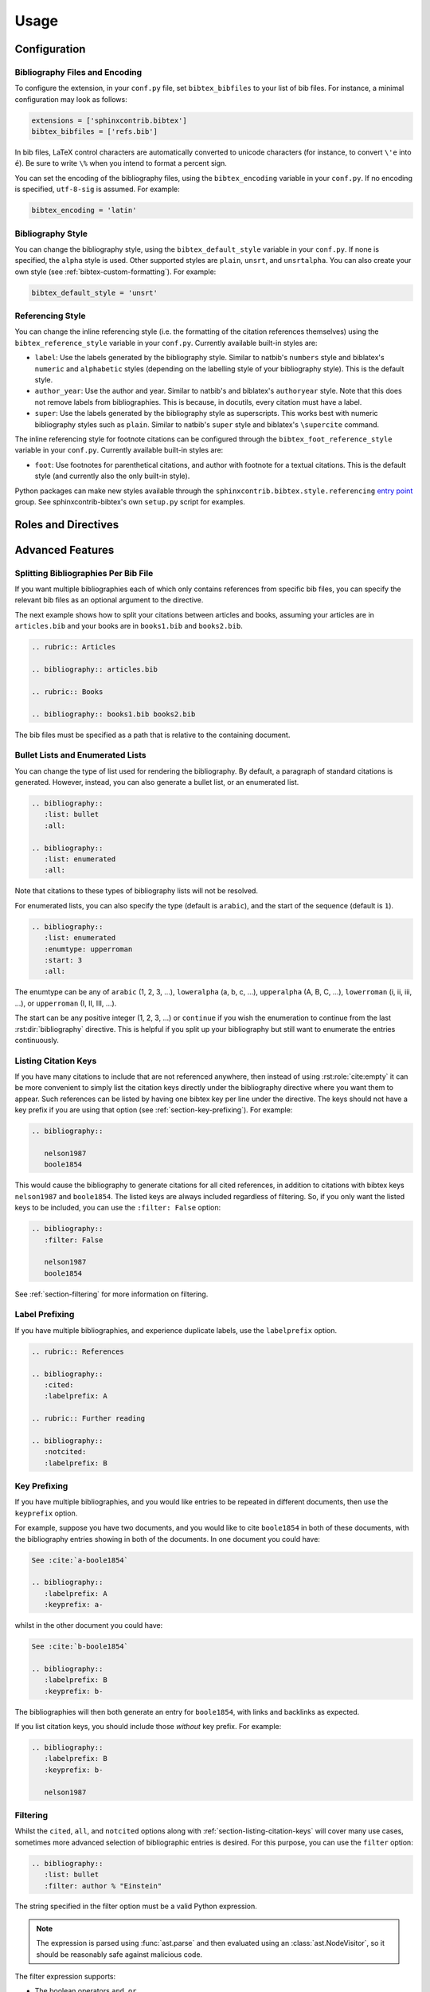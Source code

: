 Usage
=====

Configuration
-------------

Bibliography Files and Encoding
~~~~~~~~~~~~~~~~~~~~~~~~~~~~~~~

.. versionadded:: 2.0.0

To configure the extension, in your ``conf.py`` file,
set ``bibtex_bibfiles`` to your list of bib files.
For instance, a minimal configuration may look as follows:

.. code-block:: python

   extensions = ['sphinxcontrib.bibtex']
   bibtex_bibfiles = ['refs.bib']

In bib files, LaTeX control characters are automatically converted
to unicode characters (for instance, to convert ``\'e`` into ``é``).
Be sure to write ``\%`` when you intend to format a percent sign.

You can set the encoding of the bibliography files, using the
``bibtex_encoding`` variable in your ``conf.py``.
If no encoding is specified, ``utf-8-sig`` is assumed.
For example:

.. code-block:: python

   bibtex_encoding = 'latin'

Bibliography Style
~~~~~~~~~~~~~~~~~~

You can change the bibliography style,
using the ``bibtex_default_style`` variable in your ``conf.py``.
If none is specified, the ``alpha`` style is used.
Other supported styles are ``plain``, ``unsrt``, and ``unsrtalpha``.
You can also create your own style (see :ref:`bibtex-custom-formatting`).
For example:

.. code-block:: python

   bibtex_default_style = 'unsrt'

Referencing Style
~~~~~~~~~~~~~~~~~

.. versionadded:: 2.2.0

You can change the inline referencing style (i.e. the formatting
of the citation references themselves)
using the ``bibtex_reference_style`` variable in your ``conf.py``.
Currently available built-in styles are:

* ``label``: Use the labels generated by the bibliography style.
  Similar to natbib's ``numbers`` style
  and biblatex's ``numeric`` and ``alphabetic`` styles
  (depending on the labelling style of your bibliography style).
  This is the default style.

* ``author_year``: Use the author and year. Similar to natbib's
  and biblatex's ``authoryear`` style.
  Note that this does not remove labels from bibliographies.
  This is because, in docutils, every citation must have a label.

* ``super``: Use the labels generated by the bibliography style
  as superscripts.
  This works best with numeric bibliography styles
  such as ``plain``.
  Similar to natbib's ``super`` style
  and biblatex's ``\supercite`` command.

The inline referencing style for footnote citations can be configured through
the ``bibtex_foot_reference_style`` variable in your ``conf.py``.
Currently available built-in styles are:

* ``foot``: Use footnotes for parenthetical citations, and author with
  footnote for a textual citations.
  This is the default style (and currently also the only built-in style).

Python packages can make new styles available through
the ``sphinxcontrib.bibtex.style.referencing``
`entry point <https://packaging.python.org/guides/creating-and-discovering-plugins/#using-package-metadata>`_ group.
See sphinxcontrib-bibtex's own ``setup.py`` script for examples.

Roles and Directives
--------------------

.. rst:role:: cite:p

   .. versionadded:: 2.2.0

   Create a parenthetical citation reference to a bibliographic entry.
   This will put the citation reference information
   (author and year, or label, depending on the style) between brackets.
   Similar to natbib's ``\citep`` command,
   or biblatex's ``\parencite`` command.
   For example:

   .. code-block:: rest

      We will make use of non-standard analysis :cite:p:`1987:nelson`.

   which would be equivalent to the following LaTeX code:

   .. code-block:: latex

      We will make use of non-standard analysis \citep{1987:nelson}.

   Multiple keys can be specified at once:

   .. code-block:: rest

      I love analysis :cite:p:`1987:nelson,2001:schechter`!

.. rst:role:: cite:t

   .. versionadded:: 2.2.0

   Create a textual citation. This will typically
   render the name of the first author followed by the year or by the label,
   depending on the citation reference style.
   Similar to natbib's ``\citet`` command,
   or biblatex's ``\textcite`` command.
   For example:

   .. code-block:: rest

      See :cite:t:`1987:nelson` for an introduction to non-standard analysis.

   which would be equivalent to the following LaTeX code:

   .. code-block:: latex

      See \citet{1987:nelson} for an introduction to non-standard analysis.

   Here too, multiple keys can be specified at once.

.. rst:role:: cite:ps
.. rst:role:: cite:ts
.. rst:role:: cite:ct
.. rst:role:: cite:cts

   .. versionadded:: 2.2.0

   All these roles modify :rst:role:`cite:p` and :rst:role:`cite:t`.
   The ones starting with ``c`` will capitalize the first letter.
   The ones ending with ``s`` will give the full author list.

.. rst:role:: cite

   This is an alias for the :rst:role:`cite:p` role, and will create a
   parenthetical citation reference. Provided for convenience and
   compatibility with older versions.

.. rst:role:: cite:label
.. rst:role:: cite:labelpar

   .. versionadded:: 2.2.0

   Create a citation using just the label.
   Use the ``par`` version to include brackets.

.. rst:role:: cite:year
.. rst:role:: cite:yearpar

   .. versionadded:: 2.2.0

   Create a citation using just the year.
   Use the ``par`` version to include brackets.

.. rst:role:: cite:author
.. rst:role:: cite:authors
.. rst:role:: cite:authorpar
.. rst:role:: cite:authorpars
.. rst:role:: cite:cauthor
.. rst:role:: cite:cauthors

   .. versionadded:: 2.2.0

   Create a citation using just the author(s).
   Use the ``par`` version to include brackets,
   and the ``c`` version to capitalize the first letter.

.. rst:role:: cite:empty

   .. versionadded:: 2.3.0

   Register a citation key as being cited without generating a reference,
   similar to LaTeX's nocite command.

.. rst:directive:: .. bibliography::

   Create bibliography for all cited references.
   Citations in sphinx are resolved globally across all documents.
   Typically, you have a single bibliography directive across your
   entire project which collects all citations.
   Citation keys can also be explicitly listed under the directive;
   see :ref:`section-listing-citation-keys`.

   .. warning::

      Sphinx will attempt to resolve references to the bibliography
      across all documents, so you must take care that no citation key
      is included more than once.

   The following options are recognized (all are optional).

   .. rst:directive:option:: all

      Include all references, instead of just the cited ones
      (equivalent to ``\nocite{*}`` in LaTeX). For example:

      .. code-block:: rest

        .. bibliography::
           :all:

   .. rst:directive:option:: notcited

      Causes all references that were not cited to be included.
      Listed references remain included.

   .. rst:directive:option:: cited

      This is the default and need not be specified.

   .. rst:directive:option:: style

      Overrides the default bibliography style. For example:

      .. code-block:: rest

        .. bibliography::
           :style: unsrt

   .. rst:directive:option:: list
   .. rst:directive:option:: enumtype
   .. rst:directive:option:: start

      See :ref:`section-lists`.

   .. rst:directive:option:: labelprefix

      See :ref:`section-label-prefixing`.

   .. rst:directive:option:: keyprefix

      See :ref:`section-key-prefixing`.

   .. rst:directive:option:: filter

      See :ref:`section-filtering`. Note that listed references are always
      included, regardless of any filtering.

.. XXX not documenting disable-curly-bracket-strip for now; might remove it

   Finally, curly brackets are automatically removed when the bib file
   is parsed. Usually, this is what you want. If you desire to disable
   this behaviour, use the ``disable-curly-bracket-strip`` option:

   .. code-block:: rest

     .. bibliography::
        :disable-curly-bracket-strip:

.. rst:role:: footcite:p

   .. versionadded:: 2.3.0

   Create a parenthetical footnote reference to a bibliographic entry.
   For example:

   .. code-block:: rest

      We will make use of non-standard analysis :footcite:p:`1987:nelson`.

   which would be equivalent to the following LaTeX code:

   .. code-block:: latex

      We will make use of non-standard analysis \footcite{1987:nelson}.

   As with all citation roles, multiple keys can be specified:

   .. code-block:: rest

      I love analysis :footcite:p:`1987:nelson,2001:schechter`!

.. rst:role:: footcite:t

   .. versionadded:: 2.3.0

   Create a textual footnote reference to a bibliographic entry. For example:

   .. code-block:: rest

      See :footcite:t:`1987:nelson` for an introduction to non-standard analysis.

   which would be equivalent to the following LaTeX code:

   .. code-block:: latex

      See Nelson\footcite{1987:nelson} for an introduction to non-standard analysis.

   Here too, multiple keys can be specified at once.

.. rst:role:: footcite:ps
.. rst:role:: footcite:ts
.. rst:role:: footcite:ct
.. rst:role:: footcite:cts

   .. versionadded:: 2.3.0

   All these roles modify :rst:role:`footcite:p` and :rst:role:`footcite:t`.
   The ones starting with ``c`` will capitalize the first letter.
   The ones ending with ``s`` will give the full author list.

.. rst:role:: footcite

   .. versionadded:: 2.0.0

   This is an alias for the :rst:role:`footcite:p` role, and will create a
   parenthetical footnote citation reference. Provided for convenience and
   compatibility with older versions.

.. rst:directive:: .. footbibliography::

   .. versionadded:: 2.0.0

   Create footnotes at this location for all references that are cited
   in the current document up to this point.
   Typically, you have a single footbibliography directive at the bottom of
   each document that has footcite citations.

   If specified multiple times in the same document, footnotes are only
   created for references that do not yet have a footnote earlier in the
   document.

Advanced Features
-----------------

Splitting Bibliographies Per Bib File
~~~~~~~~~~~~~~~~~~~~~~~~~~~~~~~~~~~~~

.. versionadded:: 2.0.0

If you want multiple bibliographies each of which only
contains references from specific bib files, you can specify
the relevant bib files as an optional argument to the directive.

The next example shows how to split your citations between
articles and books, assuming your articles are in ``articles.bib``
and your books are in ``books1.bib`` and ``books2.bib``.

.. code-block:: rest

   .. rubric:: Articles

   .. bibliography:: articles.bib

   .. rubric:: Books

   .. bibliography:: books1.bib books2.bib

The bib files must be specified as a path that
is relative to the containing document.

.. _section-lists:

Bullet Lists and Enumerated Lists
~~~~~~~~~~~~~~~~~~~~~~~~~~~~~~~~~

.. versionadded:: 0.2.4

You can change the type of list used for rendering the
bibliography. By default, a paragraph of standard citations is
generated. However, instead, you can also generate a bullet list,
or an enumerated list.

.. code-block:: rest

   .. bibliography::
      :list: bullet
      :all:

   .. bibliography::
      :list: enumerated
      :all:

Note that citations to these types of bibliography lists will not
be resolved.

For enumerated lists, you can also specify the type (default is
``arabic``), and the start of the sequence (default is ``1``).

.. code-block:: rest

   .. bibliography::
      :list: enumerated
      :enumtype: upperroman
      :start: 3
      :all:

The enumtype can be any of
``arabic`` (1, 2, 3, ...),
``loweralpha`` (a, b, c, ...),
``upperalpha`` (A, B, C, ...),
``lowerroman`` (i, ii, iii, ...), or
``upperroman`` (I, II, III, ...).

The start can be any positive integer (1, 2, 3, ...) or
``continue`` if you wish the enumeration to continue from the last
:rst:dir:`bibliography` directive.
This is helpful if you split up your bibliography but
still want to enumerate the entries continuously.

.. _section-listing-citation-keys:

Listing Citation Keys
~~~~~~~~~~~~~~~~~~~~~

.. versionadded:: 2.3.0

If you have many citations to include that are not referenced anywhere,
then instead of using :rst:role:`cite:empty`
it can be more convenient to simply list the citation keys directly under
the bibliography directive where you want them to appear.
Such references can be listed by having one bibtex key per line under the
directive.
The keys should not have a key prefix if you are using that option
(see :ref:`section-key-prefixing`).
For example:

.. code-block:: rest

   .. bibliography::

      nelson1987
      boole1854

This would cause the bibliography to generate citations for all cited
references, in addition to citations with bibtex keys ``nelson1987``
and ``boole1854``.
The listed keys are always included regardless of filtering.
So, if you only want the listed keys to be included, you can use the
``:filter: False`` option:

.. code-block:: rest

   .. bibliography::
      :filter: False

      nelson1987
      boole1854

See :ref:`section-filtering` for more information on filtering.

.. _section-label-prefixing:

Label Prefixing
~~~~~~~~~~~~~~~

.. versionadded:: 0.2.5

If you have multiple bibliographies, and experience duplicate labels,
use the ``labelprefix`` option.

.. code-block:: rest

   .. rubric:: References

   .. bibliography::
      :cited:
      :labelprefix: A

   .. rubric:: Further reading

   .. bibliography::
      :notcited:
      :labelprefix: B

.. _section-key-prefixing:

Key Prefixing
~~~~~~~~~~~~~

.. versionadded:: 0.3.3

If you have multiple bibliographies, and you would like entries to be
repeated in different documents, then use the ``keyprefix`` option.

For example, suppose you have two documents, and you would like to cite
``boole1854`` in both of these documents, with the bibliography entries
showing in both of the documents. In one document you could have:

.. code-block:: rest

   See :cite:`a-boole1854`

   .. bibliography::
      :labelprefix: A
      :keyprefix: a-

whilst in the other document you could have:

.. code-block:: rest

   See :cite:`b-boole1854`

   .. bibliography::
      :labelprefix: B
      :keyprefix: b-

The bibliographies will then both generate an entry for ``boole1854``,
with links and backlinks as expected.

If you list citation keys, you should include those *without* key prefix.
For example:

.. code-block:: rest

   .. bibliography::
      :labelprefix: B
      :keyprefix: b-

      nelson1987

.. seealso::

   :ref:`section-local-bibliographies`

.. _section-filtering:

Filtering
~~~~~~~~~

.. versionadded:: 0.2.7

Whilst the ``cited``, ``all``, and ``notcited`` options
along with :ref:`section-listing-citation-keys`
will cover many use cases,
sometimes more advanced selection of bibliographic entries is desired.
For this purpose, you can use the ``filter`` option:

.. code-block:: rest

   .. bibliography::
      :list: bullet
      :filter: author % "Einstein"

The string specified in the filter option must be a valid Python
expression.

.. note::

   The expression is parsed using :func:`ast.parse`
   and then evaluated using an :class:`ast.NodeVisitor`,
   so it should be reasonably safe against malicious code.

The filter expression supports:

* The boolean operators ``and``, ``or``.

* The unary operator ``not``.

* The comparison operators ``==``, ``<=``, ``<``, ``>=``, and ``>``.

* Regular expression matching using the ``%`` operator, where the left
  hand side is the string to be matched, and the right hand side is
  the regular expression. Matching is case insensitive. For example:

    .. code-block:: rest

       .. bibliography::
          :list: bullet
          :filter: title % "relativity"

  would include all entries that have the word "relativity" in the title.

  .. note::

     The implementation uses :func:`re.search`.

* Single and double quoted strings, such as ``'hello'`` or ``"world"``.

* Set literals, such has ``{"hello", "world"}``, as well as
  the set operators ``&``, ``|``, ``in``, and ``not in``.

  .. versionadded:: 0.3.0

* Various identifiers, such as:

  - ``type`` is the entry type, as a lower case string
    (i.e. ``"inproceedings"``).

  - ``key`` is the entry key, as a lower case string
    (this is because keys are considered case insensitive).

  - ``cited`` evaluates to ``True`` if the entry was cited in the document,
    and to ``False`` otherwise.

  - ``docname`` evaluates to the name of the current document.

    .. versionadded:: 0.3.0

  - ``docnames`` evaluates to a set of names from which the entry is cited.

    .. versionadded:: 0.3.0

  - ``True`` and ``False``.

  - ``author`` is the entry string of authors
    in standard format (last, first), separated by "and".

  - ``editor`` is similar to ``author`` but for editors.

  - Any other (lower case) identifier evaluates to a string
    containing the value of
    the correspondingly named field, such as
    ``title``, ``publisher``, ``year``, and so on.
    If the item is missing in the entry
    then it evaluates to the empty string.
    Here is an example of how one would typically write an expression
    to filter on an optional field:

    .. code-block:: rest

       .. bibliography::
          :list: bullet
          :filter: cited and year and (year <= "2003")

    which would include all cited entries that have a year
    that is less or equal than 2003; any entries that do not
    specify a year would be omitted.

.. _section-local-bibliographies:

Local Bibliographies
~~~~~~~~~~~~~~~~~~~~

The easiest way to have a local bibliography per
document is to use
:rst:role:`footcite` along with :rst:dir:`footbibliography`.

If you prefer to have regular citations instead of footnotes,
both the ``keyprefix`` and ``filter`` options can be used
to achieve local bibliographies
with :rst:role:`cite` and :rst:dir:`bibliography`.

The ``filter`` system for local bibliographies
can only be used if no citation key is used in more than one
document. This is not always satisfied. If you need to cite the same
reference in multiple documents with references to multiple local
bibliographies, use the ``keyprefix`` system; see
:ref:`section-key-prefixing`.

To create a bibliography that includes only citations that were cited
in the current document, use the following filter:

.. code-block:: rest
                
   .. bibliography::
      :filter: docname in docnames

More generally, you can create bibliographies for
citations that were cited from specific documents only:

.. code-block:: rest

   .. bibliography::
      :filter: {"doc1", "doc2"} & docnames

This bibliography will include all citations that were cited from
:file:`doc1.rst` or :file:`doc2.rst`. Another hypothetical example:

.. code-block:: rest

   .. bibliography::
      :filter: cited and ({"doc1", "doc2"} >= docnames)

This bibliography will include all citations that were cited
in :file:`doc1.rst` or :file:`doc2.rst`, but nowhere else.

.. _bibtex-custom-formatting:

Custom Formatting, Sorting, and Labelling
~~~~~~~~~~~~~~~~~~~~~~~~~~~~~~~~~~~~~~~~~

:mod:`pybtex` provides a very powerful way to create and register new
styles, using setuptools entry points,
as documented here: https://docs.pybtex.org/api/plugins.html

Simply add the following code to your ``conf.py``:

.. code-block:: python

  import pybtex.plugin
  from pybtex.style.formatting.unsrt import Style as UnsrtStyle
  from pybtex.style.template import toplevel # ... and anything else needed

  class MyStyle(UnsrtStyle):
      def format_XXX(self, e):
          template = toplevel [
              # etc.
          ]
          return template.format_data(e)

  pybtex.plugin.register_plugin('pybtex.style.formatting', 'mystyle', MyStyle)

Now ``mystyle`` will be available to you as a formatting style:

.. code-block:: python

   bibtex_default_style = 'mystyle'

An minimal example is available here:
https://github.com/mcmtroffaes/sphinxcontrib-bibtex/tree/develop/test/roots/test-bibliography_style_nowebref

The formatting code uses a very intuitive template engine.
The source code for ``unsrt`` provides many great examples:
https://bitbucket.org/pybtex-devs/pybtex/src/master/pybtex/style/formatting/unsrt.py?at=master&fileviewer=file-view-default

The above example only demonstrates a custom formatting style plugin.
It is also possible to register custom author/editor naming plugins
(using the ``pybtex.style.names`` group),
labelling plugins
(using the ``pybtex.style.labels`` group),
and sorting plugins
(using the ``pybtex.style.sorting`` group).
A few minimal examples demonstrating how to create custom label styles
are available here:

* https://github.com/mcmtroffaes/sphinxcontrib-bibtex/tree/develop/test/roots/test-bibliography_style_label_1
* https://github.com/mcmtroffaes/sphinxcontrib-bibtex/tree/develop/test/roots/test-bibliography_style_label_2

Custom Inline Citation References
~~~~~~~~~~~~~~~~~~~~~~~~~~~~~~~~~

You can create and register your own referencing styles.
For instance, say we wish to use the author-year style with round brackets
instead of the default square brackets.
Simply add the following code to your ``conf.py``:

.. code-block:: python

    import dataclasses
    import sphinxcontrib.bibtex.plugin

    from sphinxcontrib.bibtex.style.referencing import BracketStyle
    from sphinxcontrib.bibtex.style.referencing.author_year \
        import AuthorYearReferenceStyle

    my_bracket_style = BracketStyle(
        left='(',
        right=')',
    )


    @dataclasses.dataclass
    class MyReferenceStyle(AuthorYearReferenceStyle):
        bracket_parenthetical: BracketStyle = my_bracket_style
        bracket_textual: BracketStyle = my_bracket_style
        bracket_author: BracketStyle = my_bracket_style
        bracket_label: BracketStyle = my_bracket_style
        bracket_year: BracketStyle = my_bracket_style


    sphinxcontrib.bibtex.plugin.register_plugin(
        'sphinxcontrib.bibtex.style.referencing',
        'author_year_round', MyReferenceStyle)

.. warning::

    You must decorate your style as a dataclass,
    and **include a type annotation with every field**,
    to ensure these values are correctly passed to the
    constructor when sphinxcontrib-bibtex instantiates your style.

Now ``author_year_round`` will be available to you as a formatting style:

.. code-block:: python

   bibtex_reference_style = 'author_year_round'

An minimal example is available here:
https://github.com/mcmtroffaes/sphinxcontrib-bibtex/tree/develop/test/roots/test-citation_style_round_brackets

Custom Bibliography Header
~~~~~~~~~~~~~~~~~~~~~~~~~~

By default, the :rst:dir:`bibliography`
and :rst:dir:`footbibliography` directives
simply insert a paragraph.
The ``bibtex_bibliography_header``
and ``bibtex_footbibliography_header``
configuration variables can be set
to add a header to this. For example, in your ``conf.py`` you could
have:

.. code-block:: python

   bibtex_bibliography_header = ".. rubric:: References"
   bibtex_footbibliography_header = bibtex_bibliography_header

This adds a rubric title to every bibliography.

Known Issues and Workarounds
----------------------------

Encoding: Percent Signs
~~~~~~~~~~~~~~~~~~~~~~~

Be sure to write
``\%`` for percent signs at all times (unless your file contains a
genuine comment), otherwise the parser will ignore the remainder
of the line.

Duplicate Labels When Using ``:style: plain``
~~~~~~~~~~~~~~~~~~~~~~~~~~~~~~~~~~~~~~~~~~~~~

With ``:style: plain``, labels are numeric,
restarting at ``[1]`` for each :rst:dir:`bibliography` directive.
Consequently, when inserting multiple :rst:dir:`bibliography` directives
with ``:style: plain``,
you are bound to get duplicate labels for entries.
There are a few ways to work around this problem:

* Use a single bibliography directive for all your references.

* Use the ``labelprefix`` option, as documented above.

* Use a style that has non-numeric labelling,
  such as ``:style: alpha``.

LaTeX Backend Fails with Citations In Figure Captions
~~~~~~~~~~~~~~~~~~~~~~~~~~~~~~~~~~~~~~~~~~~~~~~~~~~~~

Sphinx generates ``\phantomsection`` commands for references,
however LaTeX does not support these in figure captions.
You can work around this problem by adding the following code to
your ``conf.py``:

.. code-block:: python

   latex_elements = {
    'preamble': r'''
        % make phantomsection empty inside figures
        \usepackage{etoolbox}
        \AtBeginEnvironment{figure}{\renewcommand{\phantomsection}{}}
    '''
   }

Mismatch Between Output of HTML/Text and LaTeX Backends
~~~~~~~~~~~~~~~~~~~~~~~~~~~~~~~~~~~~~~~~~~~~~~~~~~~~~~~

Sphinx's LaTeX writer currently collects all citations together,
and puts them on a separate page, with a separate title,
whereas the html and text writers puts citations
at the location where they are defined.
This issue will occur also if you use regular citations in Sphinx:
it has nothing to do with sphinxcontrib-bibtex per se.

To get a closer match between the two outputs,
you can tell Sphinx to generate a rubric title only for html or
text outputs:

.. code-block:: rest

   .. only:: html or text

      .. rubric:: References

   .. bibliography::

This code could be placed in a :file:`references.rst` file that
you include at the end of your toctree.

Alternatively, to remove the bibliography section title from the
LaTeX output, you can add the following to your LaTeX preamble:

.. code-block:: latex

   \usepackage{etoolbox}
   \patchcmd{\thebibliography}{\section*{\refname}}{}{}{}

